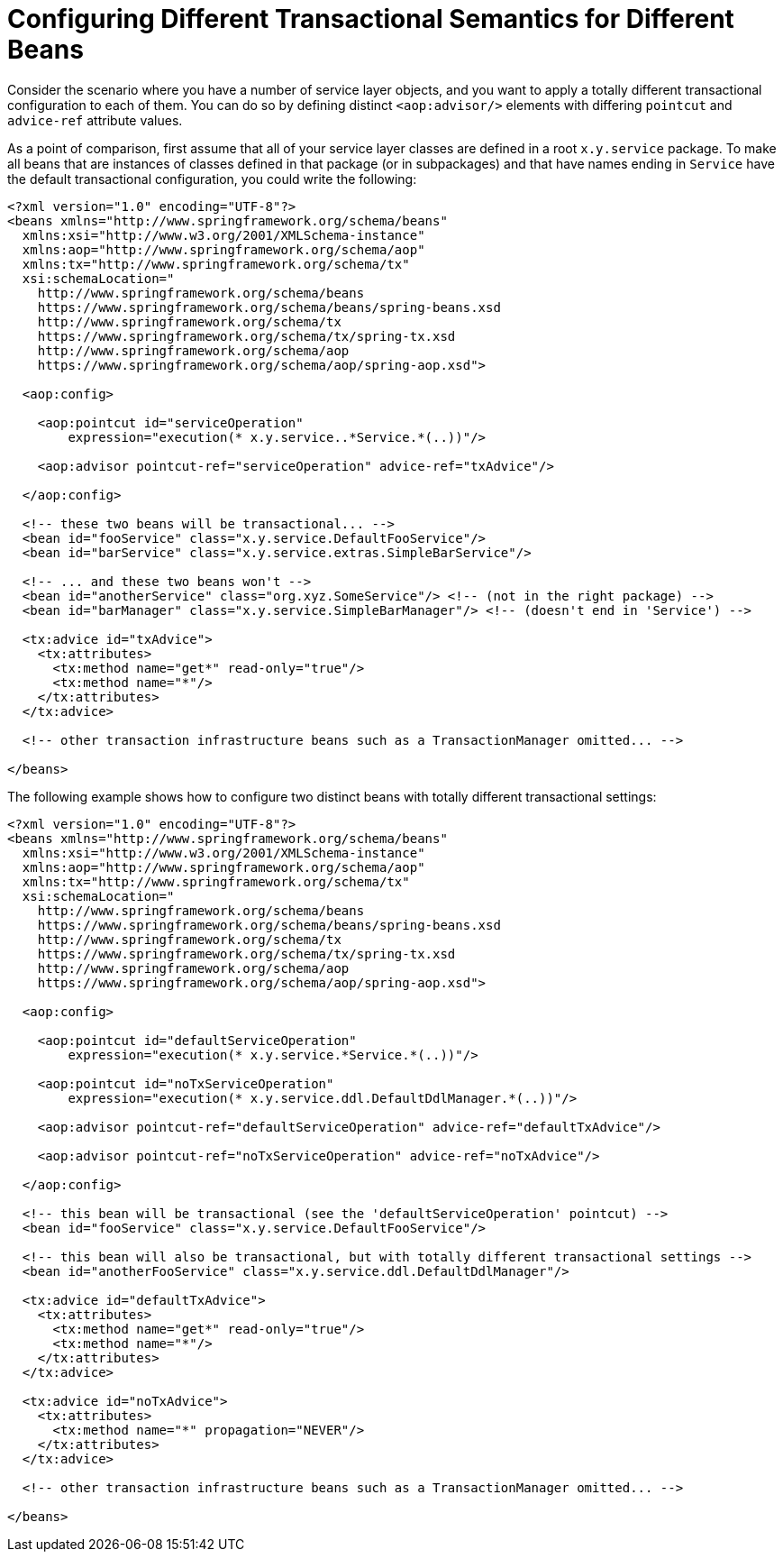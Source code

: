 [[transaction-declarative-diff-tx]]
= Configuring Different Transactional Semantics for Different Beans

Consider the scenario where you have a number of service layer objects, and you want to
apply a totally different transactional configuration to each of them. You can do so
by defining distinct `<aop:advisor/>` elements with differing `pointcut` and
`advice-ref` attribute values.

As a point of comparison, first assume that all of your service layer classes are
defined in a root `x.y.service` package. To make all beans that are instances of classes
defined in that package (or in subpackages) and that have names ending in `Service` have
the default transactional configuration, you could write the following:

[source,xml,indent=0,subs="verbatim"]
----
<?xml version="1.0" encoding="UTF-8"?>
<beans xmlns="http://www.springframework.org/schema/beans"
  xmlns:xsi="http://www.w3.org/2001/XMLSchema-instance"
  xmlns:aop="http://www.springframework.org/schema/aop"
  xmlns:tx="http://www.springframework.org/schema/tx"
  xsi:schemaLocation="
    http://www.springframework.org/schema/beans
    https://www.springframework.org/schema/beans/spring-beans.xsd
    http://www.springframework.org/schema/tx
    https://www.springframework.org/schema/tx/spring-tx.xsd
    http://www.springframework.org/schema/aop
    https://www.springframework.org/schema/aop/spring-aop.xsd">

  <aop:config>

    <aop:pointcut id="serviceOperation"
        expression="execution(* x.y.service..*Service.*(..))"/>

    <aop:advisor pointcut-ref="serviceOperation" advice-ref="txAdvice"/>

  </aop:config>

  <!-- these two beans will be transactional... -->
  <bean id="fooService" class="x.y.service.DefaultFooService"/>
  <bean id="barService" class="x.y.service.extras.SimpleBarService"/>

  <!-- ... and these two beans won't -->
  <bean id="anotherService" class="org.xyz.SomeService"/> <!-- (not in the right package) -->
  <bean id="barManager" class="x.y.service.SimpleBarManager"/> <!-- (doesn't end in 'Service') -->

  <tx:advice id="txAdvice">
    <tx:attributes>
      <tx:method name="get*" read-only="true"/>
      <tx:method name="*"/>
    </tx:attributes>
  </tx:advice>

  <!-- other transaction infrastructure beans such as a TransactionManager omitted... -->

</beans>
----

The following example shows how to configure two distinct beans with totally different
transactional settings:

[source,xml,indent=0,subs="verbatim"]
----
<?xml version="1.0" encoding="UTF-8"?>
<beans xmlns="http://www.springframework.org/schema/beans"
  xmlns:xsi="http://www.w3.org/2001/XMLSchema-instance"
  xmlns:aop="http://www.springframework.org/schema/aop"
  xmlns:tx="http://www.springframework.org/schema/tx"
  xsi:schemaLocation="
    http://www.springframework.org/schema/beans
    https://www.springframework.org/schema/beans/spring-beans.xsd
    http://www.springframework.org/schema/tx
    https://www.springframework.org/schema/tx/spring-tx.xsd
    http://www.springframework.org/schema/aop
    https://www.springframework.org/schema/aop/spring-aop.xsd">

  <aop:config>

    <aop:pointcut id="defaultServiceOperation"
        expression="execution(* x.y.service.*Service.*(..))"/>

    <aop:pointcut id="noTxServiceOperation"
        expression="execution(* x.y.service.ddl.DefaultDdlManager.*(..))"/>

    <aop:advisor pointcut-ref="defaultServiceOperation" advice-ref="defaultTxAdvice"/>

    <aop:advisor pointcut-ref="noTxServiceOperation" advice-ref="noTxAdvice"/>

  </aop:config>

  <!-- this bean will be transactional (see the 'defaultServiceOperation' pointcut) -->
  <bean id="fooService" class="x.y.service.DefaultFooService"/>

  <!-- this bean will also be transactional, but with totally different transactional settings -->
  <bean id="anotherFooService" class="x.y.service.ddl.DefaultDdlManager"/>

  <tx:advice id="defaultTxAdvice">
    <tx:attributes>
      <tx:method name="get*" read-only="true"/>
      <tx:method name="*"/>
    </tx:attributes>
  </tx:advice>

  <tx:advice id="noTxAdvice">
    <tx:attributes>
      <tx:method name="*" propagation="NEVER"/>
    </tx:attributes>
  </tx:advice>

  <!-- other transaction infrastructure beans such as a TransactionManager omitted... -->

</beans>
----


